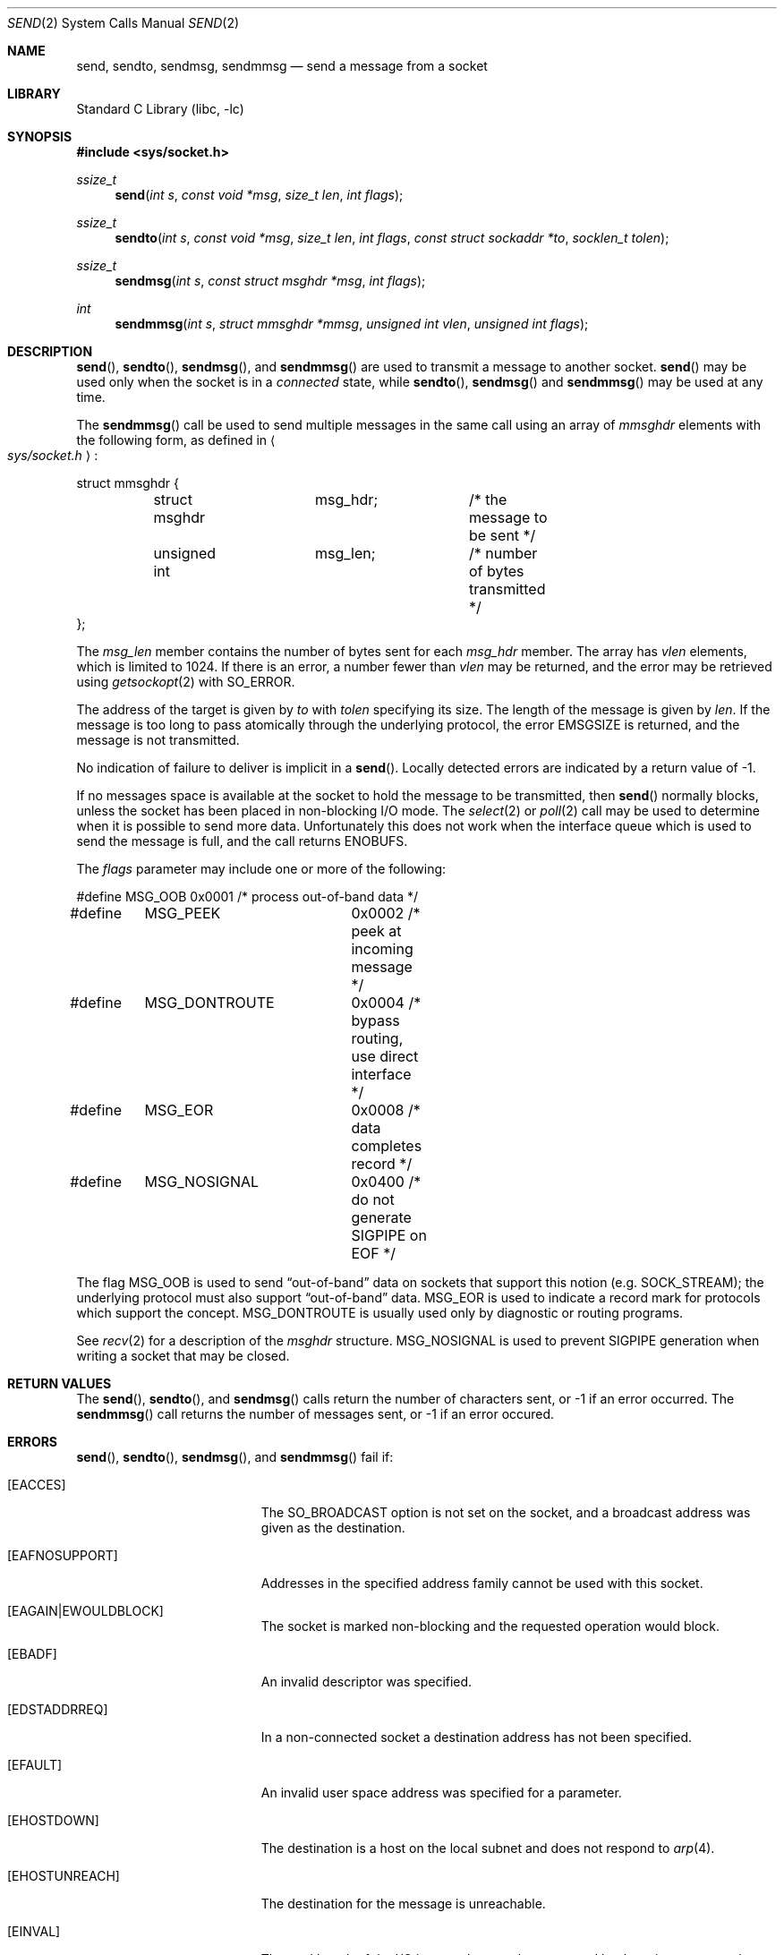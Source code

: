 .\"	$NetBSD: send.2,v 1.30 2012/06/22 22:54:26 wiz Exp $
.\"
.\" Copyright (c) 1983, 1991, 1993
.\"	The Regents of the University of California.  All rights reserved.
.\"
.\" Redistribution and use in source and binary forms, with or without
.\" modification, are permitted provided that the following conditions
.\" are met:
.\" 1. Redistributions of source code must retain the above copyright
.\"    notice, this list of conditions and the following disclaimer.
.\" 2. Redistributions in binary form must reproduce the above copyright
.\"    notice, this list of conditions and the following disclaimer in the
.\"    documentation and/or other materials provided with the distribution.
.\" 3. Neither the name of the University nor the names of its contributors
.\"    may be used to endorse or promote products derived from this software
.\"    without specific prior written permission.
.\"
.\" THIS SOFTWARE IS PROVIDED BY THE REGENTS AND CONTRIBUTORS ``AS IS'' AND
.\" ANY EXPRESS OR IMPLIED WARRANTIES, INCLUDING, BUT NOT LIMITED TO, THE
.\" IMPLIED WARRANTIES OF MERCHANTABILITY AND FITNESS FOR A PARTICULAR PURPOSE
.\" ARE DISCLAIMED.  IN NO EVENT SHALL THE REGENTS OR CONTRIBUTORS BE LIABLE
.\" FOR ANY DIRECT, INDIRECT, INCIDENTAL, SPECIAL, EXEMPLARY, OR CONSEQUENTIAL
.\" DAMAGES (INCLUDING, BUT NOT LIMITED TO, PROCUREMENT OF SUBSTITUTE GOODS
.\" OR SERVICES; LOSS OF USE, DATA, OR PROFITS; OR BUSINESS INTERRUPTION)
.\" HOWEVER CAUSED AND ON ANY THEORY OF LIABILITY, WHETHER IN CONTRACT, STRICT
.\" LIABILITY, OR TORT (INCLUDING NEGLIGENCE OR OTHERWISE) ARISING IN ANY WAY
.\" OUT OF THE USE OF THIS SOFTWARE, EVEN IF ADVISED OF THE POSSIBILITY OF
.\" SUCH DAMAGE.
.\"
.\"     @(#)send.2	8.2 (Berkeley) 2/21/94
.\"
.Dd June 22, 2012
.Dt SEND 2
.Os
.Sh NAME
.Nm send ,
.Nm sendto ,
.Nm sendmsg ,
.Nm sendmmsg
.Nd send a message from a socket
.Sh LIBRARY
.Lb libc
.Sh SYNOPSIS
.In sys/socket.h
.Ft ssize_t
.Fn send "int s" "const void *msg" "size_t len" "int flags"
.Ft ssize_t
.Fn sendto "int s" "const void *msg" "size_t len" "int flags" "const struct sockaddr *to" "socklen_t tolen"
.Ft ssize_t
.Fn sendmsg "int s" "const struct msghdr *msg" "int flags"
.Ft int
.Fn sendmmsg "int s" "struct mmsghdr *mmsg" "unsigned int vlen" "unsigned int flags"
.Sh DESCRIPTION
.Fn send ,
.Fn sendto ,
.Fn sendmsg ,
and
.Fn sendmmsg
are used to transmit a message to another socket.
.Fn send
may be used only when the socket is in a
.Em connected
state, while
.Fn sendto ,
.Fn sendmsg
and
.Fn sendmmsg
may be used at any time.
.Pp
The
.Fn sendmmsg
call be used to send multiple messages in the same call using an array of
.Fa mmsghdr
elements with the following form, as defined in
.Ao Pa sys/socket.h Ac :
.Pp
.Bd -literal
struct mmsghdr {
	struct msghdr	msg_hdr;	/* the message to be sent */
	unsigned int	msg_len;	/* number of bytes transmitted */
};
.Ed
.Pp
The
.Fa msg_len
member contains the number of bytes sent for each
.Fa msg_hdr
member.
The array has
.Fa vlen
elements, which is limited to
.Dv 1024 .
If there is an error, a number fewer than
.Fa vlen
may be returned, and the error may be retrieved using
.Xr getsockopt 2
with
.Dv SO_ERROR .
.Pp
The address of the target is given by
.Fa to
with
.Fa tolen
specifying its size.
The length of the message is given by
.Fa len .
If the message is too long to pass atomically through the
underlying protocol, the error
.Er EMSGSIZE
is returned, and
the message is not transmitted.
.Pp
No indication of failure to deliver is implicit in a
.Fn send .
Locally detected errors are indicated by a return value of \-1.
.Pp
If no messages space is available at the socket to hold
the message to be transmitted, then
.Fn send
normally blocks, unless the socket has been placed in
non-blocking I/O mode.
The
.Xr select 2
or
.Xr poll 2
call may be used to determine when it is possible to
send more data.
Unfortunately this does not work when the interface queue which is used to
send the message is full, and the call returns
.Er ENOBUFS .
.Pp
The
.Fa flags
parameter may include one or more of the following:
.Bd -literal
#define	MSG_OOB		0x0001 /* process out-of-band data */
#define	MSG_PEEK	0x0002 /* peek at incoming message */
#define	MSG_DONTROUTE	0x0004 /* bypass routing, use direct interface */
#define	MSG_EOR		0x0008 /* data completes record */
#define	MSG_NOSIGNAL	0x0400 /* do not generate SIGPIPE on EOF */
.Ed
.Pp
The flag
.Dv MSG_OOB
is used to send
.Dq out-of-band
data on sockets that support this notion (e.g.
.Dv SOCK_STREAM ) ;
the underlying protocol must also support
.Dq out-of-band
data.
.Dv MSG_EOR
is used to indicate a record mark for protocols which support the
concept.
.\" .Dv MSG_EOF
.\" requests that the sender side of a socket be shut down, and that an
.\" appropriate indication be sent at the end of the specified data;
.\" this flag is only implemented for
.\" .Dv SOCK_STREAM
.\" sockets in the
.\" .Dv PF_INET
.\" protocol family, and is used to implement Transaction
.\" .Tn TCP
.\" (see
.\" .Xr ttcp 4 ) .
.Dv MSG_DONTROUTE
is usually used only by diagnostic or routing programs.
.Pp
See
.Xr recv 2
for a description of the
.Fa msghdr
structure.
.Dv MSG_NOSIGNAL
is used to prevent
.Dv SIGPIPE
generation when writing a socket that
may be closed.
.Sh RETURN VALUES
The
.Fn send ,
.Fn sendto ,
and
.Fn sendmsg
calls return the number of characters sent, or \-1
if an error occurred.
The
.Fn sendmmsg
call returns the number of messages sent, or \-1
if an error occured.
.Sh ERRORS
.Fn send ,
.Fn sendto ,
.Fn sendmsg ,
and
.Fn sendmmsg
fail if:
.Bl -tag -width Er
.It Bq Er EACCES
The SO_BROADCAST option is not set on the socket, and a broadcast address
was given as the destination.
.It Bq Er EAFNOSUPPORT
Addresses in the specified address family cannot be used with this socket.
.It Bq Er EAGAIN|EWOULDBLOCK
The socket is marked non-blocking and the requested operation
would block.
.It Bq Er EBADF
An invalid descriptor was specified.
.It Bq Er EDSTADDRREQ
In a non-connected socket a destination address has not been specified.
.It Bq Er EFAULT
An invalid user space address was specified for a parameter.
.It Bq Er EHOSTDOWN
The destination is a host on the local subnet and does not respond to
.Xr arp 4 .
.It Bq Er EHOSTUNREACH
The destination for the message is unreachable.
.It Bq Er EINVAL
The total length of the I/O is more than can be expressed by the ssize_t
return value.
.It Bq Er EMSGSIZE
The socket requires that message be sent atomically,
and the size of the message to be sent made this impossible.
.It Bq Er ENOBUFS
The system was unable to allocate an internal buffer.
The operation may succeed when buffers become available.
.Pp
An alternative reason: the output queue for a network interface was full.
This generally indicates that the interface has stopped sending,
but may be caused by transient congestion.
.It Bq Er ENOTSOCK
The argument
.Fa s
is not a socket.
.It Bq Er EPIPE
In a connected socket the connection has been broken.
.El
.Pp
.Fn sendto
will also fail if:
.Bl -tag -width Er
.It Bq Er EISCONN
A destination address was specified and the socket is already connected.
.El
.Pp
.Fn sendmsg
and
.Fn sendmmsg
will also fail if:
.Bl -tag -width Er
.It Bq Er EMSGSIZE
The
.Fa msg_iovlen
member of the
.Fa msg
structure is less than or equal to 0
or is greater than
.Dv {IOV_MAX} .
.El
.Sh SEE ALSO
.Xr fcntl 2 ,
.Xr getsockopt 2 ,
.Xr recv 2 ,
.Xr select 2 ,
.Xr socket 2 ,
.Xr write 2
.Sh HISTORY
The
.Fn send
function call appeared in
.Bx 4.2 .
The
.Fn sendmmsg
function call appeared in
.Tn Linux 3.0
and
.Nx 7.0 .
